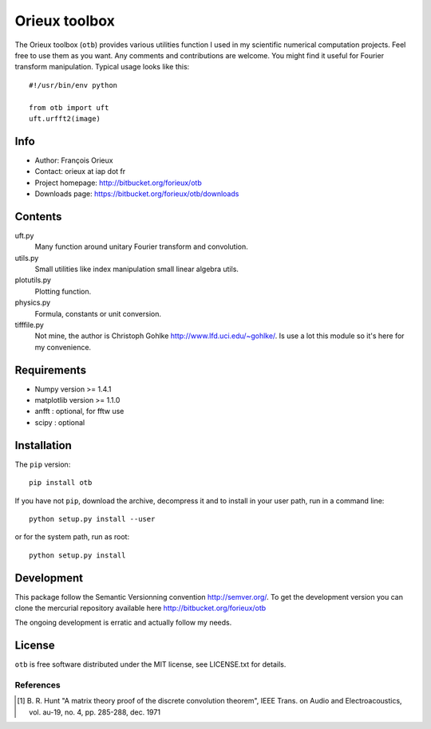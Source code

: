 ==============
Orieux toolbox
==============

The Orieux toolbox (``otb``) provides various utilities function I
used in my scientific numerical computation projects. Feel free to use
them as you want. Any comments and contributions are welcome. You
might find it useful for Fourier transform manipulation. Typical usage
looks like this::

    #!/usr/bin/env python

    from otb import uft
    uft.urfft2(image)

Info
====

* Author: François Orieux
* Contact: orieux at iap dot fr
* Project homepage: http://bitbucket.org/forieux/otb
* Downloads page: https://bitbucket.org/forieux/otb/downloads

Contents
========

uft.py
    Many function around unitary Fourier transform and convolution.

utils.py
    Small utilities like index manipulation small linear algebra
    utils.

plotutils.py
    Plotting function.

physics.py
    Formula, constants or unit conversion.

tifffile.py
    Not mine, the author is Christoph Gohlke
    http://www.lfd.uci.edu/~gohlke/. Is use a lot this module so it's
    here for my convenience.

Requirements
============

* Numpy version >= 1.4.1
* matplotlib version >= 1.1.0
* anfft : optional, for fftw use
* scipy : optional
 
Installation
============

The ``pip`` version::

    pip install otb

If you have not ``pip``, download the archive, decompress it and to
install in your user path, run in a command line::

    python setup.py install --user

or for the system path, run as root::

    python setup.py install

Development
===========

This package follow the Semantic Versionning convention
http://semver.org/. To get the development version you can clone the
mercurial repository available here http://bitbucket.org/forieux/otb

The ongoing development is erratic and actually follow my needs.

License
=======

``otb`` is free software distributed under the MIT license, see
LICENSE.txt for details.

References
----------
.. [1] B. R. Hunt "A matrix theory proof of the discrete convolution
       theorem", IEEE Trans. on Audio and Electroacoustics,
       vol. au-19, no. 4, pp. 285-288, dec. 1971


